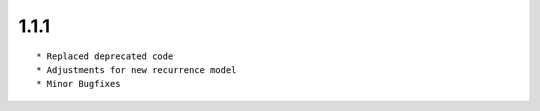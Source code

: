 
1.1.1
--------------------------------

::

	* Replaced deprecated code
	* Adjustments for new recurrence model
	* Minor Bugfixes

